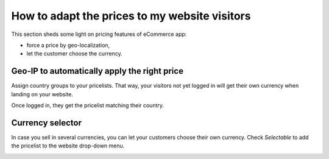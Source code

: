 ==============================================
How to adapt the prices to my website visitors
==============================================

This section sheds some light on pricing features of eCommerce app:

* force a price by geo-localization,

* let the customer choose the currency.


Geo-IP to automatically apply the right price
================================================

Assign country groups to your pricelists. That way, your visitors not yet
logged in will get their own currency when landing on your website.

Once logged in, they get the pricelist matching their country.

Currency selector
=================

In case you sell in several currencies, you can let your customers choose
their own currency. Check *Selectable* to add the pricelist to the website drop-down menu.

.. image:: ./media/website_pricelist_select.png
   :align: center
   :width: 50 % 

.. seealso::

  * :doc:`../../sales/products_prices/prices/currencies`
